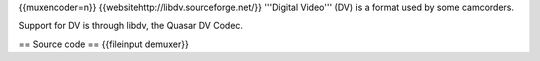 {{muxencoder=n}} {{websitehttp://libdv.sourceforge.net/}} '''Digital
Video''' (DV) is a format used by some camcorders.

Support for DV is through libdv, the Quasar DV Codec.

== Source code == {{fileinput demuxer}}

